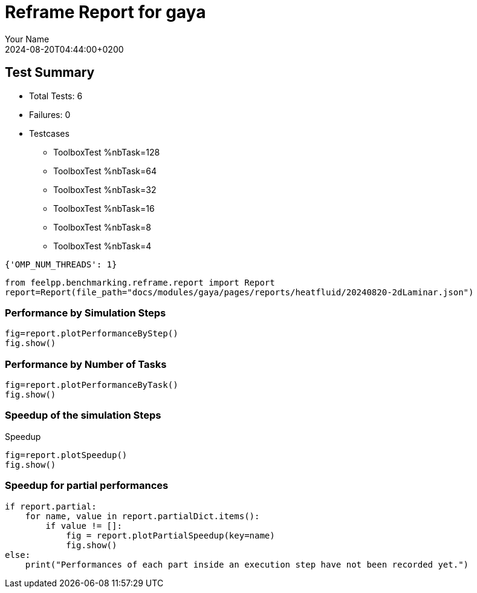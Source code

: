 
= Reframe Report for gaya
:page-plotly: true
:page-jupyter: true
:page-tags: case
:description: Performance report for gaya on 2024-08-20T04:44:00+0200
:page-illustration: gaya.jpg
:author: Your Name
:revdate: 2024-08-20T04:44:00+0200

== Test Summary

* Total Tests: 6
* Failures: 0
* Testcases
        ** ToolboxTest %nbTask=128
        ** ToolboxTest %nbTask=64
        ** ToolboxTest %nbTask=32
        ** ToolboxTest %nbTask=16
        ** ToolboxTest %nbTask=8
        ** ToolboxTest %nbTask=4
[source,json]
----
{'OMP_NUM_THREADS': 1}
----

[%dynamic%close,python]
----
from feelpp.benchmarking.reframe.report import Report
report=Report(file_path="docs/modules/gaya/pages/reports/heatfluid/20240820-2dLaminar.json")
----

=== Performance by Simulation Steps

[%dynamic%raw%open,python]
----
fig=report.plotPerformanceByStep()
fig.show()
----

=== Performance by Number of Tasks

[%dynamic%raw%open,python]
----
fig=report.plotPerformanceByTask()
fig.show()
----

=== Speedup of the simulation Steps

.Speedup
[%dynamic%raw%open,python]
----
fig=report.plotSpeedup()
fig.show()
----

=== Speedup for partial performances

[%dynamic%execute%open,python]
----
if report.partial:
    for name, value in report.partialDict.items():
        if value != []:
            fig = report.plotPartialSpeedup(key=name)
            fig.show()
else:
    print("Performances of each part inside an execution step have not been recorded yet.")
----